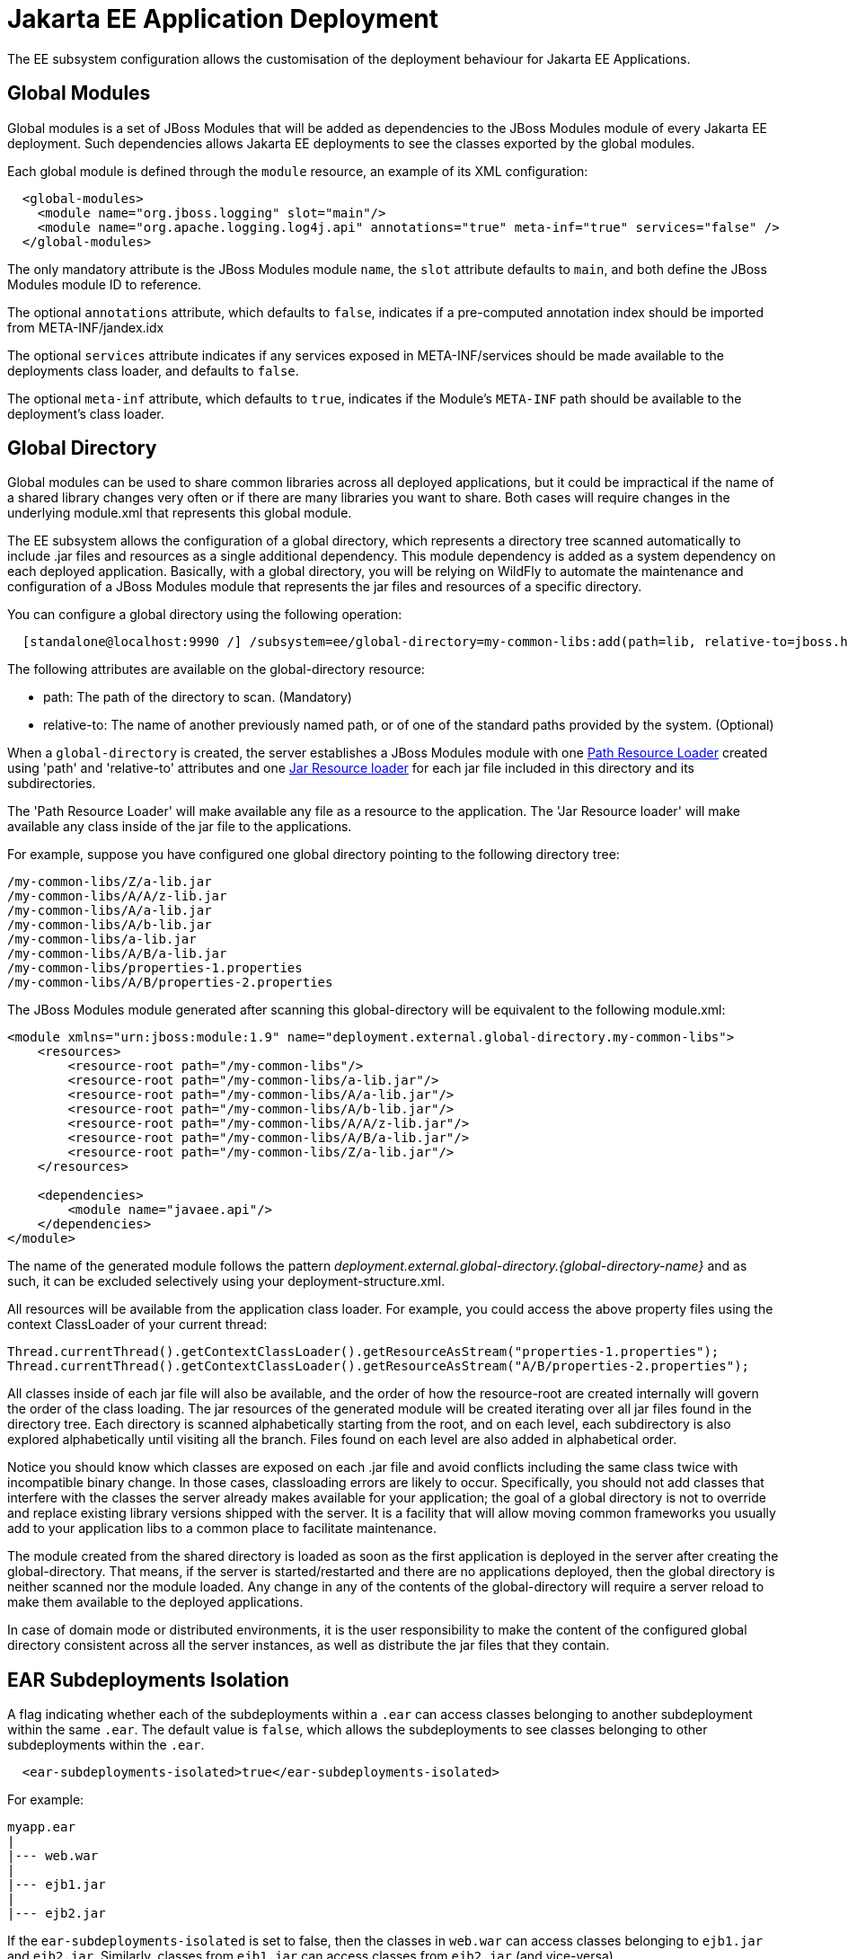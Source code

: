 [[EE_Application_Deployment_Configuration]]
= Jakarta EE Application Deployment

The EE subsystem configuration allows the customisation of the
deployment behaviour for Jakarta EE Applications.

[[global-modules]]
== Global Modules

Global modules is a set of JBoss Modules that will be added as
dependencies to the JBoss Modules module of every Jakarta EE deployment. Such
dependencies allows Jakarta EE deployments to see the classes exported by
the global modules.

Each global module is defined through the `module` resource, an example
of its XML configuration:

[source,xml,options="nowrap"]
----
  <global-modules>
    <module name="org.jboss.logging" slot="main"/>
    <module name="org.apache.logging.log4j.api" annotations="true" meta-inf="true" services="false" />
  </global-modules>
----

The only mandatory attribute is the JBoss Modules module `name`, the `slot`
attribute defaults to `main`, and both define the JBoss Modules module ID to
reference.

The optional `annotations` attribute, which defaults to `false`,
indicates if a pre-computed annotation index should be imported from
META-INF/jandex.idx

The optional `services` attribute indicates if any services exposed in
META-INF/services should be made available to the deployments class
loader, and defaults to `false`.

The optional `meta-inf` attribute, which defaults to `true`, indicates
if the Module's `META-INF` path should be available to the deployment's
class loader.

[[global-directory]]
== Global Directory
Global modules can be used to share common libraries across all deployed applications, but it could be impractical if the name of a shared library changes very often or if there are many libraries you want to share. Both cases will require changes in the underlying module.xml that represents this global module.

The EE subsystem allows the configuration of a global directory, which represents a directory tree scanned automatically to include .jar files and resources as a single additional dependency. This module dependency is added as a system dependency on each deployed application. Basically, with a global directory, you will be relying on WildFly to automate the maintenance and configuration of a JBoss Modules module that represents the jar files and resources of a specific directory.

You can configure a global directory using the following operation:

[source,xml,options="nowrap"]
----
  [standalone@localhost:9990 /] /subsystem=ee/global-directory=my-common-libs:add(path=lib, relative-to=jboss.home.dir)
----

The following attributes are available on the global-directory resource:

* path: The path of the directory to scan. (Mandatory)
* relative-to: The name of another previously named path, or of one of the standard paths provided by the system. (Optional)

When a `global-directory` is created, the server establishes a JBoss Modules module with one https://jboss-modules.github.io/jboss-modules/manual/#path-resource-loader[Path Resource Loader] created using 'path' and 'relative-to' attributes and one https://jboss-modules.github.io/jboss-modules/manual/#jar-resource-loader[Jar Resource loader] for each jar file included in this directory and its subdirectories.

The 'Path Resource Loader' will make available any file as a resource to the application. The 'Jar Resource loader' will make available any class inside of the jar file to the applications.

For example, suppose you have configured one global directory pointing to the following directory tree:
....
/my-common-libs/Z/a-lib.jar
/my-common-libs/A/A/z-lib.jar
/my-common-libs/A/a-lib.jar
/my-common-libs/A/b-lib.jar
/my-common-libs/a-lib.jar
/my-common-libs/A/B/a-lib.jar
/my-common-libs/properties-1.properties
/my-common-libs/A/B/properties-2.properties
....

The JBoss Modules module generated after scanning this global-directory will be equivalent to the following module.xml:

....
<module xmlns="urn:jboss:module:1.9" name="deployment.external.global-directory.my-common-libs">
    <resources>
        <resource-root path="/my-common-libs"/>
        <resource-root path="/my-common-libs/a-lib.jar"/>
        <resource-root path="/my-common-libs/A/a-lib.jar"/>
        <resource-root path="/my-common-libs/A/b-lib.jar"/>
        <resource-root path="/my-common-libs/A/A/z-lib.jar"/>
        <resource-root path="/my-common-libs/A/B/a-lib.jar"/>
        <resource-root path="/my-common-libs/Z/a-lib.jar"/>
    </resources>

    <dependencies>
        <module name="javaee.api"/>
    </dependencies>
</module>
....

The name of the generated module follows the pattern _deployment.external.global-directory.{global-directory-name}_ and as such, it can be excluded selectively using your deployment-structure.xml.

All resources will be available from the application class loader. For example, you could access the above property files using the context ClassLoader of your current thread:

  Thread.currentThread().getContextClassLoader().getResourceAsStream("properties-1.properties");
  Thread.currentThread().getContextClassLoader().getResourceAsStream("A/B/properties-2.properties");

All classes inside of each jar file will also be available, and the order of how the resource-root are created internally will govern the order of the class loading. The jar resources of the generated module will be created iterating over all jar files found in the directory tree. Each directory is scanned alphabetically starting from the root, and on each level, each subdirectory is also explored alphabetically until visiting all the branch. Files found on each level are also added in alphabetical order.

Notice you should know which classes are exposed on each .jar file and avoid conflicts including the same class twice with incompatible binary change. In those cases, classloading errors are likely to occur. Specifically, you should not add classes that interfere with the classes the server already makes available for your application; the goal of a global directory is not to override and replace existing library versions shipped with the server. It is a facility that will allow moving common frameworks you usually add to your application libs to a common place to facilitate maintenance.

The module created from the shared directory is loaded as soon as the first application is deployed in the server after creating the global-directory. That means, if the server is started/restarted and there are no applications deployed, then the global directory is neither scanned nor the module loaded. Any change in any of the contents of the global-directory will require a server reload to make them available to the deployed applications.

In case of domain mode or distributed environments, it is the user responsibility to make the content of the configured global directory consistent across all the server instances, as well as distribute the jar files that they contain.

[[ear-subdeployments-isolation]]
== EAR Subdeployments Isolation

A flag indicating whether each of the subdeployments within a `.ear` can
access classes belonging to another subdeployment within the same
`.ear`. The default value is `false`, which allows the subdeployments to
see classes belonging to other subdeployments within the `.ear`.

[source,xml,options="nowrap"]
----
  <ear-subdeployments-isolated>true</ear-subdeployments-isolated>
----

For example:

....
myapp.ear
|
|--- web.war
|
|--- ejb1.jar
|
|--- ejb2.jar
....

If the `ear-subdeployments-isolated` is set to false, then the classes
in `web.war` can access classes belonging to `ejb1.jar` and `ejb2.jar`.
Similarly, classes from `ejb1.jar` can access classes from `ejb2.jar`
(and vice-versa).

[NOTE]

This flag has no effect on the isolated classloader of the `.war`
file(s), i.e. irrespective of whether this flag is set to `true` or
`false`, the `.war` within a `.ear` will have a isolated classloader,
and other subdeployments within that `.ear` will not be able to access
classes from that `.war`. This is as per spec.

[[property-replacement]]
== Property Replacement

The EE subsystem configuration includes flags to configure whether
system property replacement will be done on XML descriptors and Java
Annotations included in Jakarta EE deployments.

[NOTE]

System properties etc are resolved in the security context of the
application server itself, not the deployment that contains the file.
This means that if you are running with a security manager and enable
this property, a deployment can potentially access system properties or
environment entries that the security manager would have otherwise
prevented.

[[spec-descriptor-property-replacement]]
=== Spec Descriptor Property Replacement

Flag indicating whether system property replacement will be performed on
standard Jakarta EE XML descriptors. If not configured this defaults to
`true`, however it is set to `false` in the standard configuration files
shipped with WildFly.

[source,xml,options="nowrap"]
----
  <spec-descriptor-property-replacement>false</spec-descriptor-property-replacement>
----

When enabled, properties can be replaced in the following deployment descriptors:

* ejb-jar.xml
* persistence.xml
* application.xml
* web.xml
* permissions.xml

[[jboss-descriptor-property-replacement]]
=== JBoss Descriptor Property Replacement

Flag indicating whether system property replacement will be performed on
WildFly proprietary XML descriptors, such as `jboss-app.xml`. This
defaults to `true`.

[source,xml,options="nowrap"]
----
  <jboss-descriptor-property-replacement>false</jboss-descriptor-property-replacement>
----

When enabled, properties can be replaced in the following deployment descriptors:

* jboss-ejb3.xml
* jboss-app.xml
* jboss-web.xml
* jboss-permissions.xml
* *-jms.xml
* *-ds.xml

[[annotation-property-replacement]]
=== Annotation Property Replacement

Flag indicating whether system property replacement will be performed on
Java annotations. The default value is `false`.

[source,xml,options="nowrap"]
----
  <annotation-property-replacement>false</annotation-property-replacement>
----
